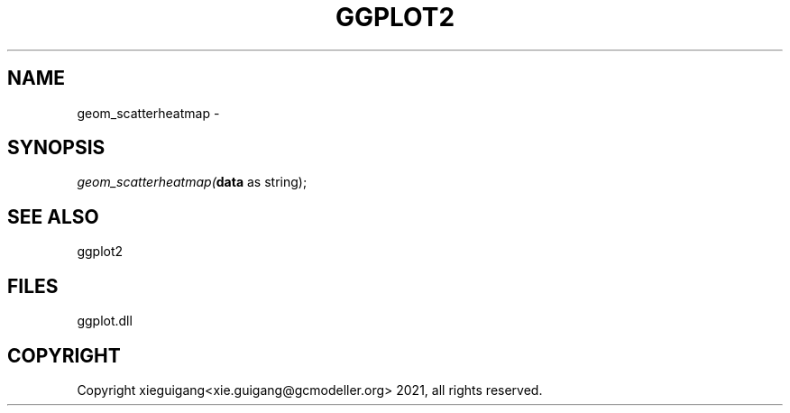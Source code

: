 .\" man page create by R# package system.
.TH GGPLOT2 1 2000-01-01 "geom_scatterheatmap" "geom_scatterheatmap"
.SH NAME
geom_scatterheatmap \- 
.SH SYNOPSIS
\fIgeom_scatterheatmap(\fBdata\fR as string);\fR
.SH SEE ALSO
ggplot2
.SH FILES
.PP
ggplot.dll
.PP
.SH COPYRIGHT
Copyright xieguigang<xie.guigang@gcmodeller.org> 2021, all rights reserved.
